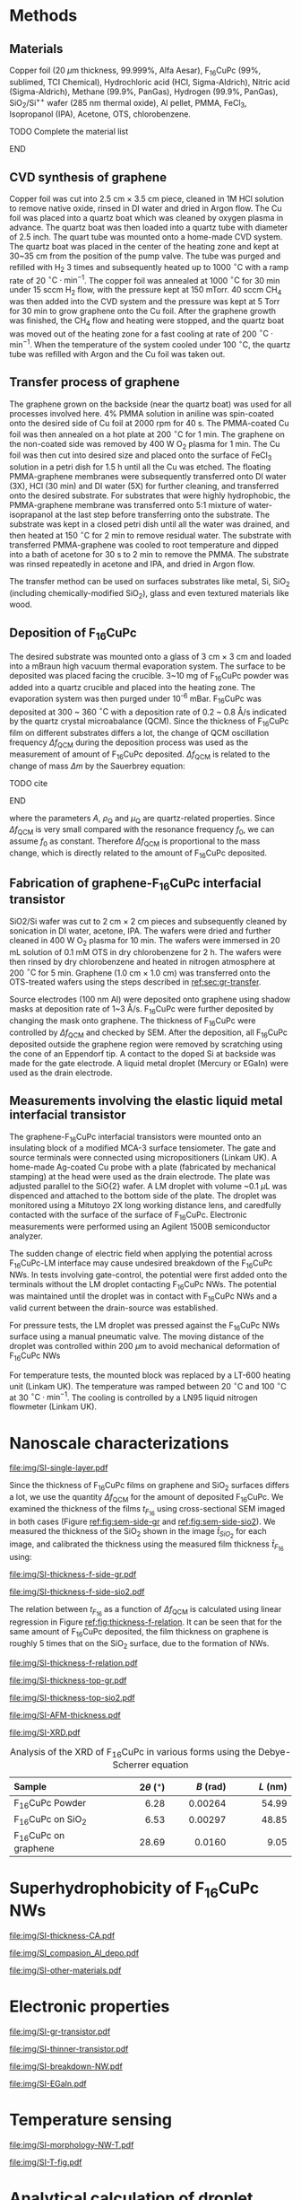 #+LATEX_CLASS: revtex4-1
#+LATEX_CLASS_OPTIONS: [prb, onecolumn, linenumbers, hyperref, superscriptaddress, preprint, amsmath, amssymb, noshowpacs]
#+LATEX_HEADER: \usepackage{graphicx}
#+LATEX_HEADER: \usepackage{float}
#+LATEX_HEADER: \usepackage{xcolor}
#+LATEX_HEADER: \usepackage{hyperref}
#+LATEX_HEADER: \renewcommand{\thepage}{S\arabic{page}}
#+LATEX_HEADER: \renewcommand{\theequation}{S\arabic{equation}}
#+LATEX_HEADER: \renewcommand{\thefigure}{S\arabic{figure}}
#+LATEX_HEADER: \renewcommand{\bibnumfmt}[1]{S#1}
#+LATEX_HEADER: \renewcommand{\citenumfont}[1]{S#1}




#+OPTIONS: tex:t toc:nil todo:t author:nil date:nil title:nil ^:t tags:nil
#+DESCRIPTION:

#+NAME: latex-author-list
#+BEGIN_EXPORT latex
% The author list
\title{Supporting Information for: \\ An Elastic Interfacial Transistor Enabled by Superhydrophobicity}
\author{Tian Tian}
\affiliation{Institute for Chemical and Bioengineering, ETH Z{\"{u}}rich,  Vladimir-Prelog Weg 1, CH-8093 Z{\"{u}}rich, Switzerland}
\author{Chander Shekhar Sharma}
\affiliation{Institut of Energy Technology, ETH Z{\"{u}}rich, Sonneggstrasse 3, CH-8092 Z{\"{u}}rich, Switzerland}
\author{Navanshu Ahuja}
\affiliation{Institute for Chemical and Bioengineering, ETH Z{\"{u}}rich,  Vladimir-Prelog Weg 1, CH-8093 Z{\"{u}}rich, Switzerland}
\author{Matija Varga}
\affiliation{Electronics Laboratory, ETH Z{\"{u}}rich,  Gloriastrasse 35,  CH-8092 Z{\"{u}}rich, Switzerland}
\author{Raja Selvakumar}
\affiliation{Institute for Chemical and Bioengineering, ETH Z{\"{u}}rich,  Vladimir-Prelog Weg 1, CH-8093 Z{\"{u}}rich, Switzerland}
\author{Dimos Poulikakos}
\affiliation{Institut of Energy Technology, ETH Z{\"{u}}rich, Sonneggstrasse 3, CH-8092 Z{\"{u}}rich, Switzerland}
\author{Gerhard Tr\"{o}ster}
\affiliation{Electronics Laboratory, ETH Z{\"{u}}rich,  Gloriastrasse 35,  CH-8092 Z{\"{u}}rich, Switzerland}
\author{Chih-Jen Shih}
\email{chih-jen.shih@chem.ethz.ch}
\affiliation{Institute for Chemical and Bioengineering, ETH Z{\"{u}}rich,  Vladimir-Prelog Weg 1, CH-8093 Z{\"{u}}rich, Switzerland}
#+END_EXPORT


#+LaTeX: \maketitle

* Methods

** Materials
Copper foil (20 $\mu \mathrm{m}$ thickness, 99.999%, Alfa Aesar),
F_{16}CuPc (99%, sublimed, TCI Chemical), Hydrochloric acid (HCl,
Sigma-Aldrich), Nitric acid (Sigma-Aldrich), Methane (99.9%, PanGas),
Hydrogen (99.9%, PanGas), SiO_{2}/Si^{++} wafer (285 nm thermal
oxide), Al pellet, PMMA, FeCl_{3}, Isopropanol (IPA), Acetone, OTS,
chlorobenzene.
*************** TODO Complete the material list
*************** END

** CVD synthesis of graphene

Copper foil was cut into 2.5 cm $\times$ 3.5 cm piece, cleaned in 1M
HCl solution to remove native oxide, rinsed in DI water and dried in
Argon flow. The Cu foil was placed into a quartz boat which was
cleaned by oxygen plasma in advance. The quartz boat was then loaded
into a quartz tube with diameter of 2.5 inch. The quart tube was
mounted onto a home-made CVD system. The quartz boat was placed in the
center of the heating zone and kept at 30~35 cm from the position of
the pump valve. The tube was purged and refilled with H_{2} 3 times
and subsequently heated up to 1000 $^\circ \mathrm{C}$ with a ramp
rate of 20 $^{\circ}\mathrm{C} \cdot \mathrm{min}^{-1}$. The copper
foil was annealed at 1000 $^\circ \mathrm{C}$ for 30 min under 15 sccm
H_{2} flow, with the pressure kept at 150 mTorr. 40 sccm CH_{4} was
then added into the CVD system and the pressure was kept at 5 Torr for
30 min to grow graphene onto the Cu foil. After the graphene growth
was finished, the CH_{4} flow and heating were stopped, and the quartz
boat was moved out of the heating zone for a fast cooling at rate of
200 $^{\circ}\mathrm{C} \cdot \mathrm{min}^{-1}$. When the temperature
of the system cooled under 100 $^{\circ}\mathrm{C}$, the quartz tube
was refilled with Argon and the Cu foil was taken out.

** Transfer process of graphene
:PROPERTIES:
:CUSTOM_ID: sec:gr-transfer
:END:


The graphene grown on the backside (near the quartz boat) was used for
all processes involved here. 4% PMMA solution in aniline was
spin-coated onto the desired side of Cu foil at 2000 rpm for 40 s. The
PMMA-coated Cu foil was then annealed on a hot plate at 200
$^{\circ}\mathrm{C}$ for 1 min. The graphene on the non-coated side
was removed by 400 W O_{2} plasma for 1 min. The Cu foil was then cut
into desired size and placed onto the surface of FeCl_{3} solution in
a petri dish for 1.5 h until all the Cu was etched. The floating
PMMA-graphene membranes were subsequently transferred onto DI water
(3X), HCl (30 min) and DI water (5X) for further cleaning, and
transferred onto the desired substrate. For substrates that were
highly hydrophobic, the PMMA-graphene membrane was transferred onto
5:1 mixture of water-isoprapanol at the last step before transferring
onto the substrate. The substrate was kept in a closed petri dish
until all the water was drained, and then heated at 150
$^{\circ}\mathrm{C}$ for 2 min to remove residual water. The substrate
with transferred PMMA-graphene was cooled to root temperature and
dipped into a bath of acetone for 30 s to 2 min to remove the
PMMA. The substrate was rinsed repeatedly in acetone and IPA, and
dried in Argon flow.

The transfer method can be used on surfaces substrates like metal, Si, SiO_{2}
(including chemically-modified SiO_{2}), glass and even textured
materials like wood.

** Deposition of F_{16}CuPc

The desired substrate was mounted onto a glass of 3 cm $\times$ 3 cm
and loaded into a mBraun high vacuum thermal evaporation system. The
surface to be deposited was placed facing the crucible. 3~10 mg of
F_{16}CuPc powder was added into a quartz crucible and placed into the
heating zone. The evaporation system was then purged under 10^{-6}
mBar. F_{16}CuPc was deposited at 300 ~ 360 $^{\circ}\mathrm{C}$ with
a deposition rate of 0.2 ~ 0.8 \AA/s indicated by the quartz crystal
microabalance (QCM). Since the thickness of F_{16}CuPc film on
different substrates differs a lot, the change of QCM oscillation
frequency $\Delta f_{\mathrm{QCM}}$ during the deposition process was
used as the measurement of amount of F_{16}CuPc deposited. $\Delta
f_{\mathrm{QCM}}$ is related to the change of mass $\Delta m$ by the
Sauerbrey equation:
*************** TODO cite
*************** END


\begin{equation}
\label{eq:1}
\Delta f_{\mathrm{QCM}} = -\frac{2 f_{0}^{2}}{A \sqrt{\rho_{\mathrm{Q}} \mu_{\mathrm{Q}}}} \Delta m
\end{equation}
where the parameters $A$, $\rho_{\mathrm{Q}}$ and $\mu_{\mathrm{Q}}$
are quartz-related properties. Since $\Delta f_{\mathrm{QCM}}$ is very
small compared with the resonance frequency $f_{0}$, we can assume
$f_{0}$ as constant. Therefore $\Delta f_{\mathrm{QCM}}$ is
proportional to the mass change, which is directly related to the
amount of F_{16}CuPc deposited.

** Fabrication of graphene-F_{16}CuPc interfacial transistor

SiO2/Si wafer was cut to 2 cm $\times$ 2 cm pieces and subsequently
cleaned by sonication in DI water, acetone, IPA. The wafers were dried
and further cleaned in 400 W O_{2} plasma for 10 min. The wafers were
immersed in 20 mL solution of 0.1 mM OTS in dry chlorobenzene for 2
h. The wafers were then rinsed by dry chlorobenzene and heated in
nitrogen atmosphere at 200 $^{\circ}\mathrm{C}$ for 5 min. Graphene
(1.0 cm $\times$ 1.0 cm) was transferred onto the OTS-treated wafers
using the steps described in [[ref:sec:gr-transfer]].

Source electrodes (100 nm Al) were deposited onto graphene using
shadow masks at deposition rate of 1~3 \AA/s. F_{16}CuPc were further
deposited by changing the mask onto graphene. The thickness of
F_{16}CuPc were controlled by $\Delta f_{\mathrm{QCM}}$ and checked by
SEM. After the deposition, all F_{16}CuPc deposited outside the
graphene region were removed by scratching using the cone of an
Eppendorf tip. A contact to the doped Si at backside was made for the
gate electrode. A liquid metal droplet (Mercury or EGaIn) were used as
the drain electrode.

** Measurements involving the elastic liquid metal interfacial transistor

The graphene-F_{16}CuPc interfacial transistors were mounted onto an
insulating block of a modified MCA-3 surface tensiometer. The gate and
source terminals were connected using micropositioners (Linkam UK). A
home-made Ag-coated Cu probe with a plate (fabricated by mechanical
stamping) at the head were used as the drain electrode. The plate was
adjusted parallel to the SiO{2} wafer. A LM droplet with volume ~0.1
$\mu \mathrm{L}$ was dispenced and attached to the bottom side of the
plate. The droplet was monitored using a Mitutoyo 2X long working
distance lens, and caredfully contacted with the surface of the
surface of F_{16}CuPc. Electronic measurements were performed using an
Agilent 1500B semiconductor analyzer. 

The sudden change of electric field when applying the potential across
F_{16}CuPc-LM interface may cause undesired breakdown of the
F_{16}CuPc NWs. In tests involving gate-control, the potential were
first added onto the terminals without the LM droplet contacting
F_{16}CuPc NWs. The potential was maintained until the droplet was in
contact with F_{16}CuPc NWs and a valid current between the
drain-source was established.

For pressure tests, the LM droplet was pressed against the F_{16}CuPc
NWs surface using a manual pneumatic valve. The moving distance of the
droplet was controlled within 200 $\mu \mathrm{m}$ to avoid mechanical
deformation of F_{16}CuPc NWs

For temperature tests, the mounted block was replaced by a LT-600
heating unit (Linkam UK). The temperature was ramped between 20
$^{\circ} \mathrm{C}$ and 100 $^{\circ} \mathrm{C}$ at 30 $^{\circ}
\mathrm{C} \cdot \mathrm{min}^{-1}$. The cooling is controlled by a
LN95 liquid nitrogen flowmeter (Linkam UK).


* Nanoscale characterizations

#+CAPTION: Characterization of single layer graphene transferred onto SiO_{2} substrate. (a) Atomic force microscopy (AFM) morphology of transferred graphene, showing a small rooted mean squared (RMS) roughness of 0.54 nm. (b) Optical images of transferred single layer graphene on SiO_{2} wafer. Very minor multilayer islands with diameter less than 2.5 $\mu \mathrm{m}$ indicates uniform single layer property. (c) Raman spectrum of single layer graphene. The high ratio between the 2D and G peaks indicates single layer graphene, with suppressed defects shown by the G' peak.
#+ATTR_LATEX: :width 0.8\linewidth
[[file:img/SI-single-layer.pdf]]

Since the thickness of F_{16}CuPc films on graphene and SiO_{2}
surfaces differs a lot, we use the quantity $\Delta f_{\mathrm{QCM}}$
for the amount of deposited F_{16}CuPc. We examined the thickness of
the films $t_{F_{16}}$ using cross-sectional SEM imaged in both cases
(Figure [[ref:fig:sem-side-gr]] and [[ref:fig:sem-side-sio2]]). We measured
the thickness of the SiO_{2} shown in the image $\hat{t}_{SiO_{2}}$
for each image, and calibrated the thickness using the measured film
thickness $\hat{t}_{F_{16}}$ using:
\begin{equation}
\label{eq:2}
t_{F_{16}} = \frac{285\ \mathrm{nm}}{\hat{t}_{SiO_{2}}} \hat{t}_{F_{16}}
\end{equation}

#+CAPTION: Cross-sectional SEM images of F_{16}CuPc on graphene on SiO_{2} wafer with different values of $\Delta f_{\mathrm{QCM}}$.
#+ATTR_LATEX: :width 0.95\linewidth
#+NAME: fig:sem-side-gr
[[file:img/SI-thickness-f-side-gr.pdf]]

#+CAPTION: Cross-sectional SEM images of F_{16}CuPc on  SiO_{2} wafer with different values of $\Delta f_{\mathrm{QCM}}$. Scale bars are 200 nm.
#+ATTR_LATEX: :width 0.6\linewidth
#+NAME: fig:sem-side-sio2
[[file:img/SI-thickness-f-side-sio2.pdf]]

The relation between $t_{F_{16}}$ as a function of $\Delta
f_{\mathrm{QCM}}$ is calculated using linear regression in Figure
[[ref:fig:thickness-f-relation]]. It can be seen that for the same amount
of F_{16}CuPc deposited, the film thickness on graphene is roughly 5
times that on the SiO_{2} surface, due to the formation of NWs.

#+CAPTION: Linear regression of the thickness of F_{16}CuPc films on graphene and SiO_{2} as functions of $\Delta f_{\mathrm{QCM}}$
#+ATTR_LATEX: :width 0.5\linewidth 
#+NAME: fig:thickness-f-relation 
[[file:img/SI-thickness-f-relation.pdf]]


#+CAPTION: Top SEM images of F_{16}CuPc on graphene on SiO_{2} wafer with different values of film thickness.
#+ATTR_LATEX: :width 0.8\linewidth 
[[file:img/SI-thickness-top-gr.pdf]]


#+CAPTION: Top SEM images of F_{16}CuPc on SiO_{2} wafer with different values of film thickness.
#+ATTR_LATEX: :width 0.6\linewidth 
[[file:img/SI-thickness-top-sio2.pdf]]


#+CAPTION: Atomic force microscopy (AFM) images of F_{16}CuPc on graphene and SiO_{2} surfaces with different values of $\Delta f_{\mathrm{QCM}}$
#+ATTR_LATEX: :width 0.85\linewidth
[[file:img/SI-AFM-thickness.pdf]]


#+CAPTION: X-ray diffraction (XRD) of F_{16}CuPc in various forms. The F_{16}CuPc on graphene and SiO_{2} were deposited using $\Delta f_{\mathrm{QCM}} = 600$ Hz.
#+ATTR_LATEX: :width 0.65\linewidth
#+NAME: fig:XRD
[[file:img/SI-XRD.pdf]]


#+CAPTION: Analysis of the XRD of F_{16}CuPc in various forms using the Debye-Scherrer equation
|----------------------+------------+------------+------------|
| <l25>                |      <r16> |      <r16> |      <r16> |
| Sample               | $2\theta$ ($^{\circ}$) |  $B$ (rad) |   $L$ (nm) |
|----------------------+------------+------------+------------|
| F_{16}CuPc Powder    |       6.28 |    0.00264 |      54.99 |
| F_{16}CuPc on SiO_{2} |       6.53 |    0.00297 |      48.85 |
| F_{16}CuPc on graphene |      28.69 |     0.0160 |       9.05 |
|----------------------+------------+------------+------------|


* Superhydrophobicity of F_{16}CuPc NWs

#+CAPTION: Dynamic and equilibrium contact angles on F_{16}CuPc nanostructures as a functions of film thickness.
#+ATTR_LATEX: :width 0.8\linewidth
[[file:img/SI-thickness-CA.pdf]]

#+CAPTION: SEM images of Al (50 nm) deposited on different F_{16}CuPc nanostructures.
#+ATTR_LATEX: :width 0.8\linewidth
[[file:img/SI_compasion_Al_depo.pdf]]

#+CAPTION: F_{16}CuPc nanostructures on other materials. (a) F_{16}CuPc deposited on Cu and Cu with CVD-grown graphene. (b) F_{16}CuPc deposited on wood slice and graphene-covered wood slice.
#+ATTR_LATEX: :width 0.8\linewidth
[[file:img/SI-other-materials.pdf]]

* Electronic properties

#+CAPTION: Characterization of pure graphene-based field effect transistor. (a) Change of the CNP point ($V_{\mathrm{CNP}}$) before and after deposition of F_{16}CuPc in glovebox.  (b) Forward and backward scan of a graphene transistor on OTS-treated SiO_{2} in air. (c) Drift of $V_{\mathrm{CNP}}$ of a graphene transistor on OTS-treated SiO_{2} in air over 8 hours.
#+ATTR_LATEX: :width 0.9\linewidth
[[file:img/SI-gr-transistor.pdf]]

#+CAPTION: $J_{\mathrm{DS}}-V_{\mathrm{G}}$ characterization of graphene-F_{16}CuPc VFET with thinner film thicknesses: (a) 100 nm and (b) 200 nm. In the case of 100 nm F_{16}CuPc, the $J_{\mathrm{DS}}$ is greatly influenced by the current density in graphene and the device brokedown at higher current densities. 
#+ATTR_LATEX: :width 0.9\linewidth
[[file:img/SI-thinner-transistor.pdf]]

#+CAPTION: Breakdown of F_{16}CuPc NWs. (a) Detaching process of LM droplet from normal  F_{16}CuPc NWs. No adhesion is observed. (b) Detaching process of LM droplet from brokendown  F_{16}CuPc NWs. A "neck" of LM adhered to the surface can be observed. (c) Micro-nanoscale examination of  F_{16}CuPc NW breakdown. i: optical image and ii: low magnification SEM image of the spot where breakdown took place. iii-vi zoomed-in SEM images of different locations near the breakdown spot. Exfoliation of graphene could be seen around the edge of the spot, as well as merging of  F_{16}CuPc NWs.
#+ATTR_LATEX: :width 0.8\linewidth
[[file:img/SI-breakdown-NW.pdf]]


#+CAPTION: Characterizations of graphene-F_{16}CuPc transistor using EGaIn as elastic liquid metal.
#+ATTR_LATEX: :width 0.9\linewidth
[[file:img/SI-EGaIn.pdf]]


* Temperature sensing

#+CAPTION: Morphology change of F_{16}CuPc NWs upon heating. No obvious change of morphology was observed under 200 $^{\circ} \mathrm{C}$, while the NWs became thicker and straighter above 250 $^{\circ} \mathrm{C}$, indicating phase transition.
#+ATTR_LATEX: :width 0.8\linewidth
[[file:img/SI-morphology-NW-T.pdf]]


#+CAPTION: Additional temperature-dependent characterizations of the graphene-F_{16}CuPc transistor. (a) Ration between the drain-source current at certain $T$ and $T=20\ ^{\circ} \mathrm{C}$ during various heating-cooling cycles between 20 $^{\circ} \mathrm{C}$ and 60 $^{\circ} \mathrm{C}$. $V_{\mathrm{G}}$ was kept 0 V during the process. (b) Theoretical gain in the drain-source current compared with $T=20\ ^{\circ} \mathrm{C}$ as a function of $T$ with different Schottky barrier height.
#+ATTR_LATEX: :width 0.9\linewidth
[[file:img/SI-T-fig.pdf]]


* Analytical calculation of droplet tension between parallel plates

The capillary pressure at the boundary of a droplet which is sit
between two parallel plates can be modeled by the Young-Laplace
equation:
\begin{equation}
\label{eq:3}
\Delta p = \gamma (R_{1}^{-1} + R_{2}^{-1})
\end{equation}

where $R_{1}$ and $R_{2}$ are the two principle radii of the
droplet. Within the low Bond number regime (\(Bo = \Delta p g R^{2} /
\gamma < 1 \)), the effect of gravity can be ignored, and the shape of
the droplet between two parallel horizontal plates can be modeled by
an analytical model. In the simplest case where the contact angle
between a convex droplet and both plates are the same, the
characteristic geometric parameters of the droplet are the principle
radii $R_{1}$ and $R_{2}$, the (half) height $\delta$ and contact
angle $\theta$ of the droplet cite:berthier_2012_microdroplet. As
shown in Figure [[ref:fig-SI-drop-model]](a), the droplet is axial
symmetric and $R_{1}$ is the maximum radius of horizontal cross
sections, while $R_{2}$ is the radius of the smaller arc of the
vertical cross section, when gravity an be ignored.

The volume of the droplet is then expressed as:

\begin{equation}
\label{eq:8}
\begin{aligned}
V &= 2 \pi \int_{0}^{\delta} \left[ (R_{1} - R_{2}) + \sqrt{R_{2}^{2} - z^{2}}\right]^{2} \mathrm{d}z \\
  &= 2\pi \left\{ \left[(R_{1} - R_{2})^{2} + R_{2}^{2} \right] z 
- \frac{z^{3}}{3} \right\} \Bigg|_{0}^{\delta}
 + 2 \pi \left\{(R_{1} - R_{2}) R_{2}^{2} (\theta' + \sin \theta' \cos \theta')
\right\} \Bigg |_{0}^{\theta - \pi/2} \\
&= 2 \pi \left \{ [(R_{1} - R_{2})^{2} + R_{2}^{2}]\delta - \frac{\delta^{3}}{3} + (R_{1} - R_{2}) R_{2}^{2} (\theta - \pi/2 -\sin \theta \cos \theta)\right\} \\
&= f(R_{1}, R_{2}, \delta, \theta)
\end{aligned}
\end{equation}

the volume of an asymmetric droplet can be derived in a similar
approach: a droplet with contact angles at the top and bottom plates
as $\theta_{\mathrm{t}}$ and $\theta_{\mathrm{b}}$ can be divided into
two parts with heights $\delta_{\mathrm{t}}$ and $\delta_{\mathrm{b}}$
(Figure [[ref:fig-SI-drop-model]](b)), of which the volume is given by
half the value of a corresponding symmetric droplet: 

\begin{equation}
\label{eq:9}
V = \frac{f(R_{1}, R_{2}, \delta_{\mathrm{t}}, \theta_{\mathrm{t}}) + f(R_{1}, R_{2}, \delta_{\mathrm{b}}, \theta_{\mathrm{b}})}{2}
\end{equation}

#+CAPTION: Analytical model of droplet geometry between two horizontal parallel plates, the droplets have a convex shape in both cases. (a) symmetrical case, the volume of droplet is described by a function $f(R_{1}, R_{2}, \delta, \theta)$ as a function of principle radii $R_{1}$ and $R_{2}$, the helf height of the droplet $\delta$ and contact angle $\theta$. (b) asymmetrical case where top and bottom contact angles $\theta_{\mathrm{t}}$ and $\theta_{\mathrm{b}}$ are different. The volume of droplet is given by: $V = [f(R_{1}, R_{2}, \delta_{\mathrm{t}}, \theta_{\mathrm{t}}) + f(R_{1}, R_{2}, \delta_{\mathrm{b}}, \theta_{\mathrm{b}})]/2$.
#+NAME: fig-SI-drop-model
#+ATTR_LATEX: :width 0.8\linewidth
[[file:img/SI-droplet-model.pdf]]


Note that the radius $R_{\mathrm{t}}$ and $R_{\mathrm{b}}$ need to be
calculated by fitting the curvature of droplet. Alternatively we can
express the principle radii using the half height $\delta$ and contact
radius $r$:

\begin{eqnarray}
\label{eq:10}
&R_{1} &= {\displaystyle r + \delta \frac{\cos \theta - 1}{ \sin \theta}}  \\
&R_{2} &= -{\displaystyle \frac{\delta}{\cos \theta}}
\end{eqnarray}

We can now replace the volume of symmetric droplet as 
\begin{equation}
\label{eq:11}
V = f'(r, \delta, \theta)
\end{equation}
and asymmetric droplet:
\begin{equation}
\label{eq:12}
V = \frac{f'(r_{\mathrm{t}}, \delta_{\mathrm{t}}, \theta_{\mathrm{t}}) 
+ f'(r_{\mathrm{b}}, \delta_{\mathrm{b}}, \theta_{\mathrm{b}})}{2}
\end{equation}

In the case of calculating droplet stress as a function of strain, we
assume that the contact angle and volume of the droplet remain
constant during the droplet deformation process. The contact radius is
then calculated by solving eq [[ref:eq:9]] given the contact angle
$\theta_{\mathrm{t}}$, $\theta_{\mathrm{b}}$ and volume of droplet
$V_{0}$. Given the fact that $R_{2} = -\delta_{\mathrm{t}}/\cos
\theta_{\mathrm{t}} = -\delta_{\mathrm{b}}/\cos \theta_{\mathrm{b}}$
and $\delta_{\mathrm{t}} + \delta_{\mathrm{b}} = 2\delta$, where
$2\delta$ is the full height of the droplet, we get:

\begin{eqnarray}
\label{eq:deltas-1}
\delta_{\mathrm{t}} &= {\displaystyle \frac{2\delta \cos \theta_{\mathrm{t}}}{\cos \theta_{\mathrm{t}} 
                  + \cos \theta_{\mathrm{b}}}} \\
\label{eq:deltas-2}
\delta_{\mathrm{b}} &= {\displaystyle \frac{2\delta \cos \theta_{\mathrm{b}}}{\cos \theta_{\mathrm{t}} 
                  + \cos \theta_{\mathrm{b}}}}
\end{eqnarray}
the contact radius $r_{\mathrm{t}}$ and $r_{\mathrm{b}}$ follow:
\begin{eqnarray}
\label{eq:t-1}
r_{\mathrm{t}} &= R_{1} + {\displaystyle \frac{2\delta \cos \theta_{\mathrm{t}}}{\cos \theta_{\mathrm{t}} 
                                + \cos \theta_{\mathrm{b}}}
                          \frac{\cos \theta_{\mathrm{t}} - 1}{\sin \theta_{\mathrm{t}}}}\\
\label{eq:t-2}
r_{\mathrm{b}} &= R_{1} + {\displaystyle \frac{2\delta \cos \theta_{\mathrm{b}}}{\cos \theta_{\mathrm{t}} 
                                + \cos \theta_{\mathrm{b}}}
                          \frac{\cos \theta_{\mathrm{b}} - 1}{\sin \theta_{\mathrm{b}}}}
\end{eqnarray}

Solving the equation $V_{0} = [f'(r_{\mathrm{t}}, \delta_{\mathrm{t}},
\theta_{\mathrm{t}}) + f'(r_{\mathrm{b}}, \delta_{\mathrm{b}},
\theta_{\mathrm{b}})]/2$, combined with eqs [[ref:eq:deltas-1]] -
[[ref:eq:t-2]], is equivalent to solve the sole parameter $R_{1}$, and
back-converted to $r_{\mathrm{t}}$, $r_{\mathrm{b}}$.


* References

[[bibliography:ref.bib]]
